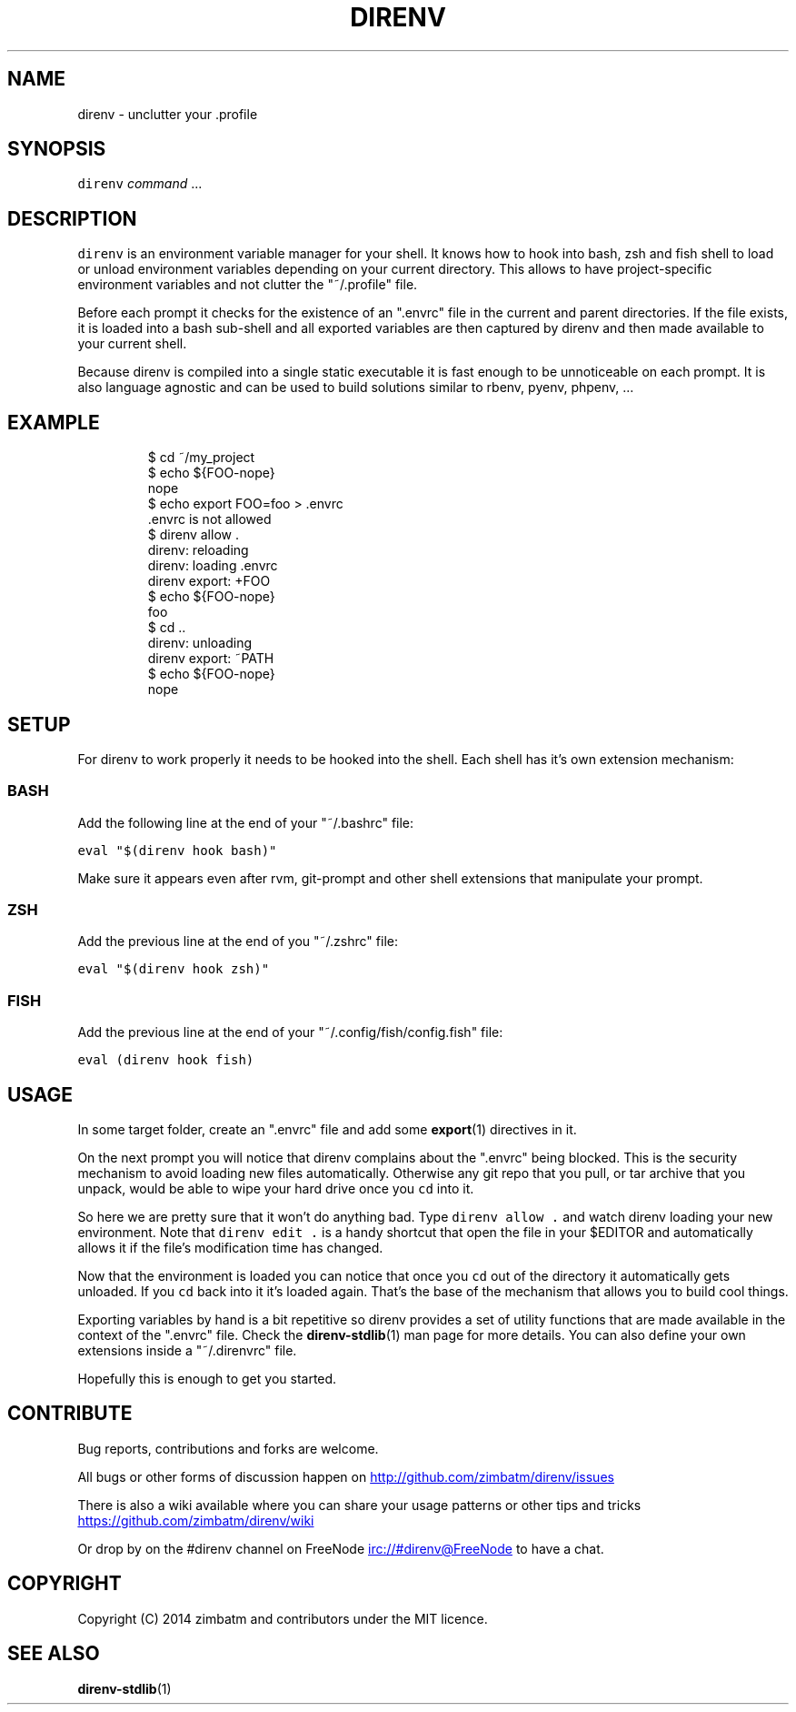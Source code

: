 .TH DIRENV 1 "APRIL 2014" direnv "User Manuals"
.SH NAME
.PP
direnv \- unclutter your .profile
.SH SYNOPSIS
.PP
\fB\fCdirenv\fR \fIcommand\fP ...
.SH DESCRIPTION
.PP
\fB\fCdirenv\fR is an environment variable manager for your shell. It knows how to
hook into bash, zsh and fish shell to load or unload environment variables
depending on your current directory. This allows to have project\-specific
environment variables and not clutter the "~/.profile" file.
.PP
Before each prompt it checks for the existence of an ".envrc" file in the
current and parent directories. If the file exists, it is loaded into a bash
sub\-shell and all exported variables are then captured by direnv and then made
available to your current shell.
.PP
Because direnv is compiled into a single static executable it is fast enough
to be unnoticeable on each prompt. It is also language agnostic and can be
used to build solutions similar to rbenv, pyenv, phpenv, ...
.SH EXAMPLE
.PP
.RS
.nf
$ cd ~/my_project
$ echo ${FOO\-nope}
nope
$ echo export FOO=foo > .envrc
\&.envrc is not allowed
$ direnv allow .
direnv: reloading
direnv: loading .envrc
direnv export: +FOO
$ echo ${FOO\-nope}
foo
$ cd ..
direnv: unloading
direnv export: ~PATH
$ echo ${FOO\-nope}
nope
.fi
.RE
.SH SETUP
.PP
For direnv to work properly it needs to be hooked into the shell. Each shell
has it's own extension mechanism:
.SS BASH
.PP
Add the following line at the end of your "~/.bashrc" file:
.PP
\fB\fCeval "$(direnv hook bash)"\fR
.PP
Make sure it appears even after rvm, git\-prompt and other shell extensions
that manipulate your prompt.
.SS ZSH
.PP
Add the previous line at the end of you "~/.zshrc" file:
.PP
\fB\fCeval "$(direnv hook zsh)"\fR
.SS FISH
.PP
Add the previous line at the end of your "~/.config/fish/config.fish" file:
.PP
\fB\fCeval (direnv hook fish)\fR
.SH USAGE
.PP
In some target folder, create an ".envrc" file and add some 
.BR export (1)
directives in it.
.PP
On the next prompt you will notice that direnv complains about the ".envrc"
being blocked. This is the security mechanism to avoid loading new files
automatically. Otherwise any git repo that you pull, or tar archive that you
unpack, would be able to wipe your hard drive once you \fB\fCcd\fR into it.
.PP
So here we are pretty sure that it won't do anything bad. Type \fB\fCdirenv allow .\fR
and watch direnv loading your new environment. Note that \fB\fCdirenv edit .\fR is a
handy shortcut that open the file in your $EDITOR and automatically allows it
if the file's modification time has changed.
.PP
Now that the environment is loaded you can notice that once you \fB\fCcd\fR out
of the directory it automatically gets unloaded. If you \fB\fCcd\fR back into it it's
loaded again. That's the base of the mechanism that allows you to build cool
things.
.PP
Exporting variables by hand is a bit repetitive so direnv provides a set of
utility functions that are made available in the context of the ".envrc" file.
Check the 
.BR direnv-stdlib (1) 
man page for more details. You can also define
your own extensions inside a "~/.direnvrc" file.
.PP
Hopefully this is enough to get you started.
.SH CONTRIBUTE
.PP
Bug reports, contributions and forks are welcome.
.PP
All bugs or other forms of discussion happen on
.UR http://github.com/zimbatm/direnv/issues
.UE
.PP
There is also a wiki available where you can share your usage patterns or
other tips and tricks 
.UR https://github.com/zimbatm/direnv/wiki
.UE
.PP
Or drop by on the #direnv channel on FreeNode
.UR irc://#direnv@FreeNode
.UE
to
have a chat.
.SH COPYRIGHT
.PP
Copyright (C) 2014 zimbatm and contributors under the MIT licence.
.SH SEE ALSO
.PP
.BR direnv-stdlib (1)
